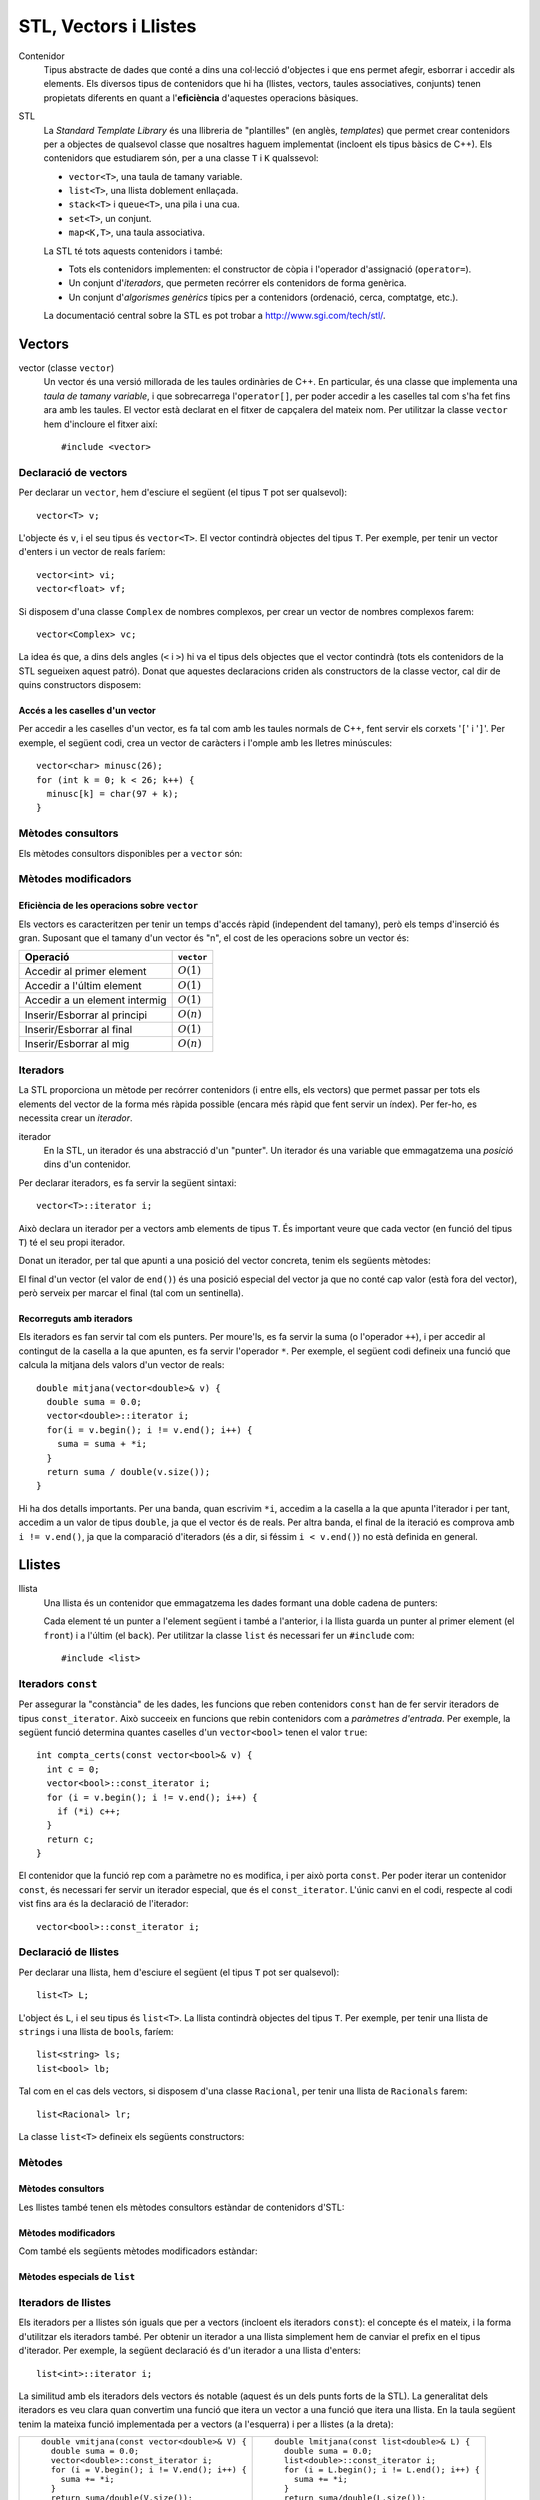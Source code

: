 
======================
STL, Vectors i Llistes
======================

Contenidor
  Tipus abstracte de dades que conté a dins una col·lecció d'objectes
  i que ens permet afegir, esborrar i accedir als elements. Els
  diversos tipus de contenidors que hi ha (llistes, vectors, taules
  associatives, conjunts) tenen propietats diferents en quant a
  l'**eficiència** d'aquestes operacions bàsiques.

STL
  La *Standard Template Library* és una llibreria de "plantilles"
  (en anglès, *templates*) que permet crear contenidors per a objectes
  de qualsevol classe que nosaltres haguem implementat (incloent els
  tipus bàsics de C++). Els contenidors que estudiarem són, per a una
  classe ``T`` i ``K`` qualssevol:

  - ``vector<T>``, una taula de tamany variable.
  - ``list<T>``, una llista doblement enllaçada.
  - ``stack<T>`` i ``queue<T>``, una pila i una cua.
  - ``set<T>``, un conjunt.
  - ``map<K,T>``, una taula associativa.

  La STL té tots aquests contenidors i també:

  - Tots els contenidors implementen: el constructor de còpia i
    l'operador d'assignació (``operator=``).

  - Un conjunt d'*iteradors*, que permeten recórrer els contenidors de
    forma genèrica.

  - Un conjunt d'*algorismes genèrics* típics per a contenidors
    (ordenació, cerca, comptatge, etc.).

  La documentació central sobre la STL es pot trobar a
  `http://www.sgi.com/tech/stl/ <http://www.sgi.com/tech/stl/>`_.


Vectors
=======

vector (classe ``vector``)
  Un vector és una versió millorada de les taules ordinàries de
  C++. En particular, és una classe que implementa una *taula de
  tamany variable*, i que sobrecarrega l'``operator[]``, per poder
  accedir a les caselles tal com s'ha fet fins ara amb les taules. El
  vector està declarat en el fitxer de capçalera del mateix nom. Per
  utilitzar la classe ``vector`` hem d'incloure el fitxer així::

    #include <vector>

Declaració de vectors
---------------------

Per declarar un ``vector``, hem d'esciure el següent (el tipus ``T``
pot ser qualsevol)::
  
   vector<T> v;

L'objecte és ``v``, i el seu tipus és ``vector<T>``. El vector
contindrà objectes del tipus ``T``. Per exemple, per tenir un vector
d'enters i un vector de reals faríem::

   vector<int> vi;
   vector<float> vf;

Si disposem d'una classe ``Complex`` de nombres complexos, per crear
un vector de nombres complexos farem::

   vector<Complex> vc;

La idea és que, a dins dels angles (``<`` i ``>``) hi va el tipus dels
objectes que el vector contindrà (tots els contenidors de la STL
segueixen aquest patró). Donat que aquestes declaracions criden als
constructors de la classe vector, cal dir de quins constructors
disposem:

.. cfunction:: vector<T>()
     
   Constructor per defecte, crea el vector buit.


.. cfunction:: vector<T>(int size)
 
   Constructor amb un tamany (``size``), crea el vector amb un tamany
   concret que especifiquem nosaltres. És necessari que el tipus ``T``
   *tingui constructor per defecte*. Per exemple, si volem crear un
   vector de 20 enters farem::
 
     vector<int> v1(20);
    

.. cfunction:: vector<T>(int size, const T& t)
 
   Constructor que rep un paràmetre de tamany i un element amb què omplir
   el vector. Si volem un vector de 50 caràcters amb una ``'z'`` a cada casella,
   farem::

     vector<char> lletres(50, 'z');


.. cfunction:: vector<T>(const vector<T>& v)

   Constructor de còpia.
  

.. exercici::
   
   Declara els següents vectors:
  
   - Un vector de 50 enters.
   - Un vector de dates, suposant que existeix la classe ``Data``.
   - Un vector de 10 reals, cadascún amb el valor inicial 1.0.
   - Un vector de 100 nombres complexos (classe ``Complex``), amb el
     valor inicial (1.0, 0.0).
   - Un vector de 10 ``bool``\s. Suposa que tens un altre vector com
     aquest que es diu ``vb`` i fes-ne una còpia.

Accés a les caselles d'un vector
""""""""""""""""""""""""""""""""

Per accedir a les caselles d'un vector, es fa tal com amb les taules
normals de C++, fent servir els corxets '``[``\' i '``]``\'. Per exemple, el
següent codi, crea un vector de caràcters i l'omple amb les lletres
minúscules::

   vector<char> minusc(26);
   for (int k = 0; k < 26; k++) {
     minusc[k] = char(97 + k);
   }

.. exercici::
   
   Declara un vector de 500 enters i omple'l, per ordre, amb els
   nombres 500, 499, 498, 497, ..., 2 i 1.

Mètodes consultors
------------------

Els mètodes consultors disponibles per a ``vector`` són:

.. cfunction:: int vector<T>::size() const

   Retorna el tamany del vector.


.. cfunction:: bool vector<T>::empty() const 

   Retorna ``true`` si el vector està buit.


.. cfunction:: const T& vector<T>::front() const

   Retorna una referència al primer element del vector.


.. cfunction:: const T& vector<T>::back() const
  
   Retorna una referència a l'últim element del vector.


.. exercici::
 
   Fes una funció que rebi un vector d'enters per referència i calculi
   la suma dels seus elements. Si el vector està buit, s'ha de
   retornar -1.

.. exercici::

   Fes una funció que rebi un vector de reals i retorni la mitjana
   entre el primer i l'últim element. Si el vector està buit s'ha de
   retornar -1.0.


Mètodes modificadors
--------------------

.. cfunction:: void vector<T>::resize(int n)

   Redimensiona el vector perquè tingui tamany ``n``.

.. cfunction:: void vector<T>::resize(int n, const T& t)

   Redimensiona el vector perquè tingui tamany ``n`` i si és necessari
   fer-lo més gran, omple les noves caselles amb ``t``.

.. cfunction:: void vector<T>::push_back(const T& t)

   Afegeix l'element ``t`` al final del vector (i per tant allarga
   el vector en 1 unitat).

.. cfunction:: void vector<T>::pop_back()

   Esborra l'últim element del vector (no el retorna), i per tant
   escurça el vector en 1 unitat).

.. cfunction:: void vector<T>::clear()

   Esborra tots els elements del vector.


.. exercici::

   Declara un vector de caràcters buit i omple'l amb les lletres
   minúscules fent servir ``push_back``.

Eficiència de les operacions sobre ``vector``
"""""""""""""""""""""""""""""""""""""""""""""

Els vectors es caracteritzen per tenir un temps d'accés ràpid
(independent del tamany), però els temps d'inserció és gran. Suposant
que el tamany d'un vector és "n", el cost de les operacions sobre un
vector és:

=============================== ============
Operació                        ``vector``
=============================== ============
Accedir al primer element       :math:`O(1)`
Accedir a l'últim element       :math:`O(1)`
Accedir a un element intermig   :math:`O(1)`
Inserir/Esborrar al principi    :math:`O(n)`
Inserir/Esborrar al final       :math:`O(1)`
Inserir/Esborrar al mig         :math:`O(n)`
=============================== ============

.. exercici::

   Quin algorisme omple el vector més ràpidament, l'exercici 2 o el 6?


Iteradors
---------

La STL proporciona un mètode per recórrer contenidors (i entre ells, els
vectors) que permet passar per tots els elements del vector de la forma més
ràpida possible (encara més ràpid que fent servir un índex). Per
fer-ho, es necessita crear un *iterador*.

iterador
  En la STL, un iterador és una abstracció d'un "punter". Un iterador
  és una variable que emmagatzema una *posició* dins d'un contenidor.

Per declarar iteradors, es fa servir la següent sintaxi::

   vector<T>::iterator i;

Això declara un iterador per a vectors amb elements de tipus ``T``. És
important veure que cada vector (en funció del tipus ``T``) té el seu
propi iterador.

.. exercici::

   Declara els següents iteradors:

   - Un iterador a un vector de reals.
   - Un iterador a un vector de dates (la classe ``Data``).

Donat un iterador, per tal que apunti a una posició del vector
concreta, tenim els següents mètodes:

.. cfunction:: vector<T>::iterator begin()
  
   Retorna un iterador a la primera posició del vector.

.. cfunction:: vector<T>::iterator end()

   Retorna un iterador a la posició *immediatament posterior a la última*
   del vector.

El final d'un vector (el valor de ``end()``) és una posició especial
del vector ja que no conté cap valor (està fora del vector), però
serveix per marcar el final (tal com un sentinella).

.. exercici::

   Per a un vector d'enters ``vi``, declara un iterador ``i`` i
   inicialitza'l perquè apunti al principi i un altre ``iend`` perquè
   apunti al final.

Recorreguts amb iteradors
"""""""""""""""""""""""""

Els iteradors es fan servir tal com els punters. Per moure'ls, es fa
servir la suma (o l'operador ``++``), i per accedir al contingut de la
casella a la que apunten, es fa servir l'operador ``*``. Per exemple,
el següent codi defineix una funció que calcula la mitjana dels valors
d'un vector de reals::

  double mitjana(vector<double>& v) {
    double suma = 0.0;
    vector<double>::iterator i;
    for(i = v.begin(); i != v.end(); i++) {
      suma = suma + *i;
    }
    return suma / double(v.size());
  } 

Hi ha dos detalls importants. Per una banda, quan escrivim ``*i``,
accedim a la casella a la que apunta l'iterador i per tant, accedim a
un valor de tipus ``double``, ja que el vector és de reals. Per altra
banda, el final de la iteració es comprova amb ``i != v.end()``, ja
que la comparació d'iteradors (és a dir, si féssim ``i < v.end()``) no
està definida en general.

.. exercici::
  
   Fes una funció que ompli un vector d'enters amb la seqüència
   1,2,1,2,1,etc. fent servir iteradors.

.. exercici::
  
   Fes una funció que cerqui un valor ``true`` en un vector de
   ``bool``\s, i retorni cert si l'ha trobat i fals si no.


Llistes
=======

llista
  Una llista és un contenidor que emmagatzema les dades formant una doble
  cadena de punters:

  .. image:: img/list.png
     :align: center
     :scale: 80

  Cada element té un punter a l'element següent i també a l'anterior,
  i la llista guarda un punter al primer element (el ``front``) i a
  l'últim (el ``back``). Per utilitzar la classe ``list`` és necessari
  fer un ``#include`` com::
   
    #include <list>

Iteradors ``const``
-------------------

Per assegurar la "constància" de les dades, les funcions que reben
contenidors ``const`` han de fer servir iteradors de tipus
``const_iterator``. Això succeeix en funcions que rebin contenidors
com a *paràmetres d'entrada*. Per exemple, la següent funció determina
quantes caselles d'un ``vector<bool>`` tenen el valor ``true``::

   int compta_certs(const vector<bool>& v) {
     int c = 0;
     vector<bool>::const_iterator i;
     for (i = v.begin(); i != v.end(); i++) {
       if (*i) c++;
     }
     return c;
   }

El contenidor que la funció rep com a paràmetre no es modifica, i per
això porta ``const``. Per poder iterar un contenidor ``const``, és
necessari fer servir un iterador especial, que és el
``const_iterator``.  L'únic canvi en el codi, respecte al codi vist
fins ara és la declaració de l'iterador::
 
   vector<bool>::const_iterator i;

.. exercici::
   
   Fes una funció que rebi un vector de reals i retorni la seva
   suma, fent servir iteradors.

Declaració de llistes
---------------------

Per declarar una llista, hem d'esciure el següent (el tipus ``T`` pot
ser qualsevol)::

   list<T> L;

L'object és ``L``, i el seu tipus és ``list<T>``. La llista contindrà
objectes del tipus ``T``. Per exemple, per tenir una llista de
``string``\s i una llista de ``bool``\s, faríem::

   list<string> ls;
   list<bool> lb;

Tal com en el cas dels vectors, si disposem d'una classe ``Racional``,
per tenir una llista de ``Racionals`` farem::

   list<Racional> lr;

La classe ``list<T>`` defineix els següents constructors:

.. cfunction::  list<T>()

   Constructor per defecte, crea la llista buida.

.. cfunction:: list<T>(int size)

   Crea una llista amb un tamany ``size`` i cada element de la llista
   serà el resultat de cridar el constructor per defecte de la classe
   ``T`` (ha d'existir, per tant). Per exemple, per crear una llista
   de 40 ``bool``\s, farem::

     list<bool> l1(40);


.. cfunction:: list<T>(int size, const T& t)

   Crea una llista amb un tamany ``size`` i omple tots els elements
   fent servir ``t`` com a model (farà servir el constructor de còpia
   de la classe ``T``, per tant aquest ha d'existir). Per crear una
   llista de 5 paraules en què totes tinguin el valor ``"SFDK"``,
   farem::
         
     list<string> paraules(5, "SFDK");

.. cfunction:: list<T>(const list<T>& L)

   Constructor de còpia, crea una llista a partir d'una altra, copiant
   tots els elements.


.. exercici::
 
   Declara les següents llistes:

   - Una llista de 40 reals.
   - Una llista buida a on cada element és un ``Punt2D`` (fes la
     suposició que disposes d'aquesta classe).
   - Una llista de 100 caràcters plens del valor ``'X'``.
   - Una llista a on cada element sigui un vector d'enters.


Mètodes
-------

Mètodes consultors
""""""""""""""""""

Les llistes també tenen els mètodes consultors estàndar de contenidors
d'STL:

.. cfunction:: int list<T>::size() const
   
   Per obtenir el tamany. Suposant que :math:`n` és el tamany de la
   llista, aquesta funció té un cost :math:`O(n)`, és a dir, linial.


.. cfunction:: bool list<T>::empty() const
   
   Retorna ``true`` si la llista està buida. Aquesta funció té cost
   O(1), i és molt més eficient que escriure ``size() == 0``.


.. cfunction:: const T& list<T>::front() const

   Retorna una referència l'últim element.


.. cfunction:: const T& list<T>::back() const

   Retorna una referència al primer element.

Mètodes modificadors
""""""""""""""""""""

Com també els següents mètodes modificadors estàndar:


.. cfunction:: void list<T>::clear()
   
   Esborra tots els elements de la llista.


.. cfunction:: void list<T>::resize(int n)
   
   Redimensiona la llista.


.. cfunction:: void list<T>::resize(int, const T& t)
   
   Redimensiona la llista, omplint els elements nous amb el valor
   ``t`` (si és necessari).


.. cfunction:: void list<T>::push_back(const T& t)
   
   Afegeix al final.


.. cfunction:: void list<T>::push_front(const T& t)
   
   Inserta al principi.


.. cfunction:: void list<T>::pop_back()
   
   Esborra un element del final.

.. exercici::
   
   Fes una acció que rebi una llista d'enters per referència,
   n'esborri tots els elements i l'ompli amb els nombres 500, 499,
   498, ..., 2 i 1 fent servir ``push_front``. 


Mètodes especials de ``list``
"""""""""""""""""""""""""""""

.. cfunction:: void list<T>::pop_front()
   
   Esborra un element del principi, opera igual que ``pop_back`` però
   al principi de la llista (no existeix en vectors).

.. cfunction:: void list<T>::remove(const T& val)
   
   Esborra els elements de la llista que tinguin el valor ``val`` (fa
   servir el ``operator==``). Per exemple, si una llista ``L`` conté
   els elements 1, 2, 3, 4, i 5 en aquest ordre, si fem::

     L.remove(3);

   llavors la llista tindrà els elements 1, 2, 4 i 5.


.. cfunction:: void list<T>::reverse()
   
   Canvia d'ordre els elements d'una llista (eficiència :math:`O(n)`). És
   a dir, si una llista conté (1, 2, 3), després d'haver cridat
   ``reverse`` contindrà (3, 2, 1).


.. exercici::

   Digues quins elements conté la llista ``A`` al final del següent codi::

     list<int> A(10, -1);
     A.push_back(3);
     A.push_back(-3);
     for (int k = 0; k < 5; k++) A.pop_front();
     A.front() = 5;
     A.remove(-1);
     A.push_front(4);
     A.reverse();

.. exercici::

   Escriu codi per crear una llista buida i omple-la amb els elements
   (en aquest ordre exactament): 9, 7, 5, 3, 1, 2, 4, 6, 8, 10. Per
   fer-ho fes una iteració de 1 a 10 i inserta el elements parells al
   final i els imparells al principi.


Iteradors de llistes
--------------------

Els iteradors per a llistes són iguals que per a vectors (incloent els
iteradors ``const``): el concepte és el mateix, i la forma d'utilitzar
els iteradors també. Per obtenir un iterador a una llista simplement
hem de canviar el prefix en el tipus d'iterador. Per exemple, la
següent declaració és d'un iterador a una llista d'enters::

   list<int>::iterator i;

La similitud amb els iteradors dels vectors és notable (aquest és un
dels punts forts de la STL). La generalitat dels iteradors es veu
clara quan convertim una funció que itera un vector a una funció que
itera una llista. En la taula següent tenim la mateixa funció
implementada per a vectors (a l'esquerra) i per a llistes (a la
dreta):

.. raw:: latex
   
   \vspace{-1mm}

.. list-table::
   
   * - ::

        double vmitjana(const vector<double>& V) {
          double suma = 0.0;
          vector<double>::const_iterator i;
          for (i = V.begin(); i != V.end(); i++) {
            suma += *i;
          }
          return suma/double(V.size());
        }

     - ::

        double lmitjana(const list<double>& L) {
          double suma = 0.0;
          list<double>::const_iterator i;
          for (i = L.begin(); i != L.end(); i++) {
            suma += *i;
          }
          return suma/double(L.size());
        }

Ens hem limitat a *substituir a tot arreu* ``vector<double>`` per
``list<double>``. 

.. exercici::

   Fes una funció que rebi una llista de ``bool``\s i retorni ``true``
   només si tots els valors de la llista són ``false``.


Inserció i esborrat d'elements al mig
"""""""""""""""""""""""""""""""""""""

Les llistes permeten insertar elements al mig a través de mètodes
especials. Vegem aquests mètodes:

.. cfunction:: void list<T>::insert(iterator pos, const T& t)
   
   Inserta el valor ``t`` *abans* de l'element apuntat per l'iterador
   ``pos``.

.. cfunction:: void list<T>::insert(iterator pos, int n, const T& t)
   
   Inserta ``n`` vegades el valor ``t`` *abans* de l'element apuntat
   per l'iterador ``pos``.

.. cfunction:: iterator list<T>::erase(iterator pos)
   
   Esborra l'element apuntat per ``pos`` i retorna un iterador a
   l'element següent (ja que si s'esborra l'element al que apuntava
   l'iterador aquest ja no serà vàlid).

.. cfunction:: iterator list<T>::erase(iterator first, iterator last)
   
   Esborra els elements entre els iteradors ``first`` i ``last``
   incloent l'element al que apuntava ``first`` però *no* l'element al
   que apuntava ``last``. Això se simbolitza amb ``[first, last)``. El
   valor retornat és ``last`` (un iterador al primer element vàlid).


Exemple d'esborrat d'elements
"""""""""""""""""""""""""""""

L'ús típic del mètode ``erase`` és el següent: per fer un recorregut per una
llista de paraules ``par`` i anar esborrant les que tenen una longitud
menor que 5::

  list<string>::iterator i = par.begin();
  while (i != par.end()) {
    if ((*i).size() < 5) {
      i = par.erase(i);
    }
    else i++;
  }    

És important veure que *no* s'incrementa l'iterador ``i`` quan
esborrem una paraula ja que el valor que retorna ``erase`` és el de
l'element següent i per tant assignar el valor retornat a ``i`` ens
permet continuar la iteració.

.. exercici::

   Fes una funció que, donada una llista d'enters ``L`` ordenada de
   forma creixent i un enter ``k``, inserti ``k`` a ``L`` de forma que
   la llista segueixi estant ordenada. Busca primer la posició a on ha
   d'anar ``k`` amb una iteració i després fes servir ``insert``.

.. exercici:: 

   Fes una funció que rebi una llista de punts bidimensionals
   (``Punt2D``) i esborri aquells que estiguin fora del cercle unitat
   (amb distància a l'origen major que 1). Fes la suposició la classe
   ``Punt2D`` té una declaració com la següent::

     class Punt2D {
       // ...
     public:
       Punt2D(float x, float y);
       float dist() const;        // distància a l'origen.
     };

Eficiència de les operacions sobre llistes
------------------------------------------

Les operacions sobre llistes tenen les següents eficiències,
comparades amb el vector:

=============================== ============ ============
Operació                        ``vector``   ``list``  
=============================== ============ ============
Accedir al primer element       :math:`O(1)` :math:`O(1)`
Accedir a l'últim element       :math:`O(1)` :math:`O(1)`
Accedir a un element intermig   :math:`O(1)` :math:`O(n)`
Inserir/Esborrar al principi    :math:`O(n)` :math:`O(1)`
Inserir/Esborrar al final       :math:`O(1)` :math:`O(1)`
Inserir/Esborrar al mig         :math:`O(n)` :math:`O(1)`
=============================== ============ ============

El punt fort de les llistes, doncs, és la inserció i esborrat, en les
que el vector és molt més ineficient, ja que per mantenir l'estructura
ordenada en memòria, el vector ha de moure els elements quan
insertem. Per contrapartida, accedir a elements intermitjos en una
llista és ineficient, ja que s'ha de resseguir tota la cadena
d'elements per arribar a un cert element, quan amb el vector és tan
senzill com fer servir un índex.


Problemes
=========

En els següents problemes es demana fer funcions i accions i en cap
cas es diu explícitament els paràmetres ni la capçalera d'aquestes
funcions. Forma part dels problemes pensar les conseqüències de
retornar vectors o passar-los per referència, etc.

.. problema::
   
   Fes una funció que concatena 2 vectors. Per exemple, si els vectors
   són [1, 2, 3] i [4, 5, 6], el resultat és un vector 
   [1, 2, 3, 4, 5, 6].

.. problema::

   Fes una funció que sumi dos vectors de reals casella a casella. Per
   exemple, si els vectors són [1, 2, 3] i [4, 5, 6], el
   resultat és [5, 7, 9]. La funció no ha de fer res si els
   vectors no tenen el mateix tamany.

.. problema::

   Fes una funció que faci el producte escalar de 2 vectors de
   reals. Per exemple, si els vectors són [1, 2, 3] i [4, 5, 6], el
   resultat és 1*4 + 2*5 + 3*6 = 18.
      
.. problema::

   Fes un programa que emmagatzema un text (una seqüència de paraules
   acabada amb ``"."``) i el torna a mostrar per pantalla en el mateix
   ordre.

.. problema::

   Fes un programa que llegeix una seqüència de matrícules de cotxe
   d'un fitxer ``matricules.txt`` i mostri la seqüència al revés. Les
   matrícules tenen un enter i 3 lletres, com per exemple ``3451 JKK``.

.. problema::

   Es necessita un programa per organitzar la informació interna de
   les trucades de telèfon d'una empresa. El format de les dades és un
   fitxer amb una seqüència de trucades com::

     + 2008/20/11 00:00:26 44 admin
     + 2008/20/11 00:00:44 55 montse
     - 2008/20/11 00:52:58 44 admin
     - 2008/20/11 01:17:28 55 montse
     + 2008/20/11 02:12:47 69 montse
     - 2008/20/11 02:19:36 69 montse
     + 2008/20/11 02:28:20 83 montse
     - 2008/20/11 02:32:02 83 montse
     + 2008/20/11 12:28:16 56 montse
     - 2008/20/11 12:29:29 56 montse
     + 2008/20/11 18:36:18 69 admin
     - 2008/20/11 18:58:24 69 admin

   El primer caràcter indica quan comença ("``+``") o acaba ("``-``") la
   trucada (com que les dades estan ordenades per l'hora, una trucada
   sencera són 2 línies possiblement separades). El segon camp indica
   la data ("``any/dia/mes``"), el tercer l'hora i el quart i cinquè són
   l'extensió que s'ha marcat i l'usuari que ha fet la trucada.

   Es vol obtenir un resum d'aquestes dades en el format següent::

     Ext 44:
         admin 2008/20/11[00:00:26--00:52:58]
     Ext 55:
         montse 2008/20/11[00:00:44--01:17:28]
     Ext 56:
         montse 2008/20/11[12:28:16--12:29:29]
     Ext 69:
         admin 2008/20/11[18:36:18--18:58:24]
         montse 2008/20/11[02:12:47--02:19:36]
     Ext 83:
         montse 2008/20/11[02:28:20--02:32:02]

   El format indica cada extensió que ha rebut trucades, i una llista
   d'usuaris que les han fet. Seguit de cada usuari hi ha una llista de
   les trucades amb la data i la hora inicial i final entre corxets.

   S'ha de seguir el format exactament tal com surt, respectant
   l'espai a l'esquerra, la puntuació ("``:``" i "``--``", etc). En
   particular, les 12 de la nit en punt hauria de sortir com
   "``00:00:00``". Feu servir fitxers de prova per provar el programa (
   :download:`tel1.txt <src/07_Vectors_i_Llistes/tel1.txt>` i
   :download:`tel2.txt <src/07_Vectors_i_Llistes/tel2.txt>`).
